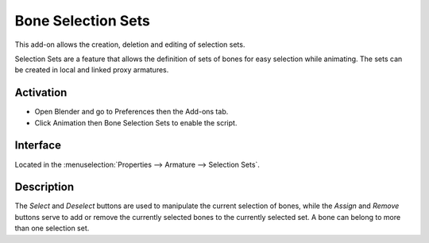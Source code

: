 
*******************
Bone Selection Sets
*******************

This add-on allows the creation, deletion and editing of selection sets.

Selection Sets are a feature that allows the definition of sets of bones for easy selection while animating.
The sets can be created in local and linked proxy armatures.


Activation
==========

- Open Blender and go to Preferences then the Add-ons tab.
- Click Animation then Bone Selection Sets to enable the script.


Interface
=========

Located in the :menuselection:`Properties --> Armature --> Selection Sets`.


Description
===========

The *Select* and *Deselect* buttons are used to manipulate the current selection of bones,
while the *Assign* and *Remove* buttons serve to add or remove
the currently selected bones to the currently selected set.
A bone can belong to more than one selection set.

.. seealso::

   :doc:`/animation/armatures/properties/bone_groups` for a way to visually distinguish groups of bones.


.. reference::

   :Category:  Animation
   :Description: List of Bone sets for easy selection while animating.
   :Location: :menuselection:`Properties --> Armature --> Selection Sets`
   :File: bone_selection_sets.py
   :Author: Inês Almeida, Sybren A. Stüvel, Antony Riakiotakis, Dan Eicher
   :Maintainer: to do
   :License: GPL 2+
   :Support Level: Community
   :Note: This add-on is bundled with Blender.
